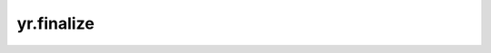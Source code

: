yr.finalize
=====================

.. py:function:: yr.finalize() -> None

    关闭客户端，释放函数实例等创建的资源。

    .. note::
        1. 该接口用于关闭 openYuanrong 客户端，释放已创建的函数实例、未释放的数据对象等资源。
        2. ``finalize`` 必须在 ``init`` 之后调用。

    异常：
        - **RuntimeError** - 如果未初始化 ``yr`` 时调用 ``finalize``，会抛出此异常。

    返回：
        None。

    样例：
        >>> import yr
        >>> conf = yr.Config()
        >>> yr.init(conf)
        >>> yr.finalize()

